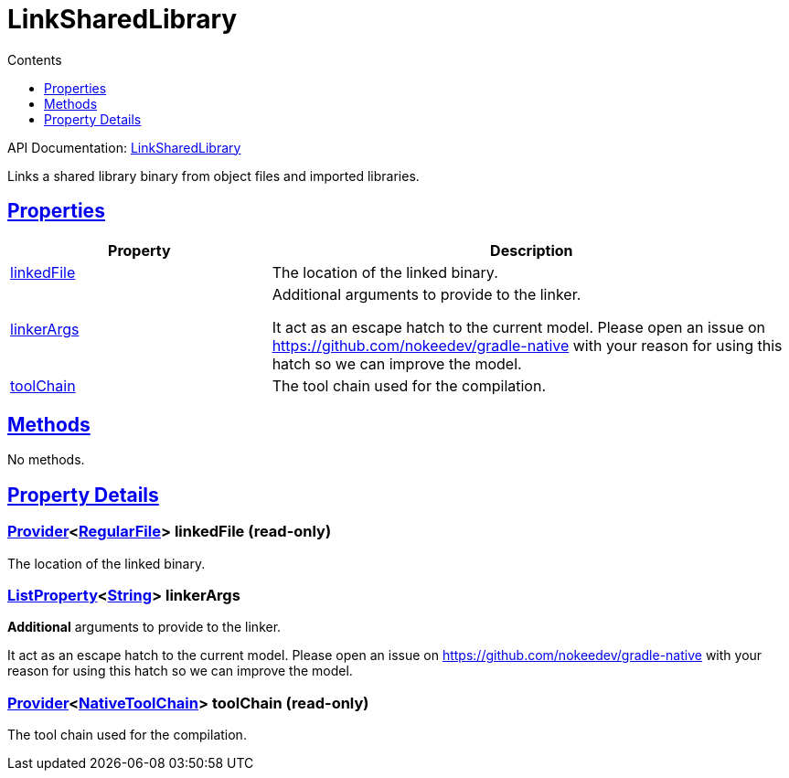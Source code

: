 :toc:
:toclevels: 1
:toc-title: Contents
:icons: font
:idprefix:
:jbake-status: published
:encoding: utf-8
:lang: en-US
:sectanchors: true
:sectlinks: true
:linkattrs: true
= LinkSharedLibrary
:jbake-type: dsl_chapter
:jbake-tags: user manual, gradle plugin dsl, LinkSharedLibrary
:jbake-description: Learn about the build language of the LinkSharedLibrary type.
:jbake-category: Native types

API Documentation: link:../javadoc/dev/nokee/platform/nativebase/tasks/LinkSharedLibrary.html[LinkSharedLibrary]

Links a shared library binary from object files and imported libraries.



== Properties



[cols="1,2", options="header", width=100%]
|===
|Property
|Description


|link:#dev.nokee.platform.nativebase.tasks.LinkSharedLibrary:linkedFile[linkedFile]
|The location of the linked binary.

|link:#dev.nokee.platform.nativebase.tasks.LinkSharedLibrary:linkerArgs[linkerArgs]
|Additional arguments to provide to the linker.

It act as an escape hatch to the current model.
Please open an issue on https://github.com/nokeedev/gradle-native with your reason for using this hatch so we can improve the model.

|link:#dev.nokee.platform.nativebase.tasks.LinkSharedLibrary:toolChain[toolChain]
|The tool chain used for the compilation.

|===




== Methods

No methods.




== Property Details


[[dev.nokee.platform.nativebase.tasks.LinkSharedLibrary:linkedFile]]
=== link:https://docs.gradle.org/6.2.1/javadoc/org/gradle/api/provider/Provider.html[Provider]<link:https://docs.gradle.org/6.2.1/javadoc/org/gradle/api/file/RegularFile.html[RegularFile]> linkedFile (read-only)

The location of the linked binary.



[[dev.nokee.platform.nativebase.tasks.LinkSharedLibrary:linkerArgs]]
=== link:https://docs.gradle.org/6.2.1/javadoc/org/gradle/api/provider/ListProperty.html[ListProperty]<link:https://docs.oracle.com/javase/8/docs/api/java/lang/String.html[String]> linkerArgs 

*Additional* arguments to provide to the linker.

It act as an escape hatch to the current model.
Please open an issue on https://github.com/nokeedev/gradle-native with your reason for using this hatch so we can improve the model.



[[dev.nokee.platform.nativebase.tasks.LinkSharedLibrary:toolChain]]
=== link:https://docs.gradle.org/6.2.1/javadoc/org/gradle/api/provider/Provider.html[Provider]<link:https://docs.gradle.org/6.2.1/javadoc/org/gradle/nativeplatform/toolchain/NativeToolChain.html[NativeToolChain]> toolChain (read-only)

The tool chain used for the compilation.









